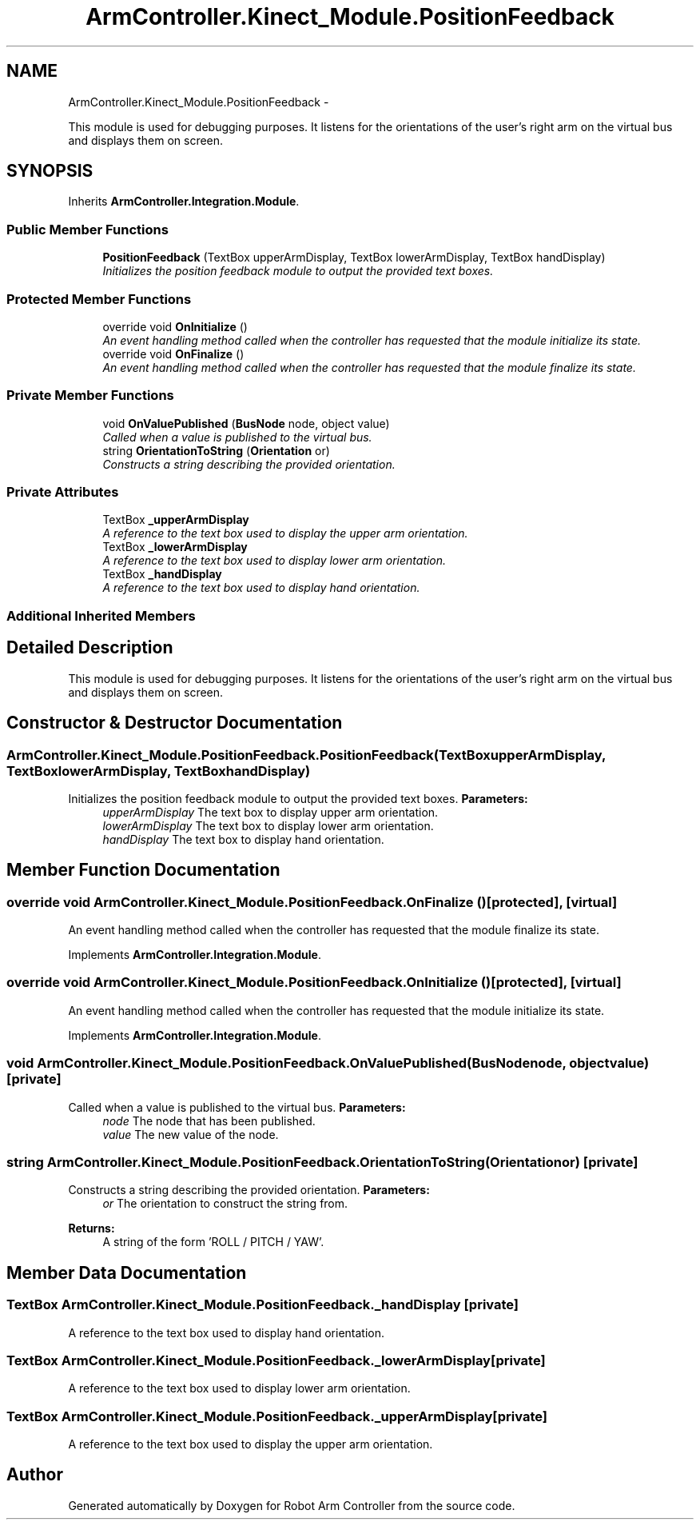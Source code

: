 .TH "ArmController.Kinect_Module.PositionFeedback" 3 "Fri Dec 14 2012" "Version 0.5" "Robot Arm Controller" \" -*- nroff -*-
.ad l
.nh
.SH NAME
ArmController.Kinect_Module.PositionFeedback \- 
.PP
This module is used for debugging purposes\&. It listens for the orientations of the user's right arm on the virtual bus and displays them on screen\&.  

.SH SYNOPSIS
.br
.PP
.PP
Inherits \fBArmController\&.Integration\&.Module\fP\&.
.SS "Public Member Functions"

.in +1c
.ti -1c
.RI "\fBPositionFeedback\fP (TextBox upperArmDisplay, TextBox lowerArmDisplay, TextBox handDisplay)"
.br
.RI "\fIInitializes the position feedback module to output the provided text boxes\&. \fP"
.in -1c
.SS "Protected Member Functions"

.in +1c
.ti -1c
.RI "override void \fBOnInitialize\fP ()"
.br
.RI "\fIAn event handling method called when the controller has requested that the module initialize its state\&. \fP"
.ti -1c
.RI "override void \fBOnFinalize\fP ()"
.br
.RI "\fIAn event handling method called when the controller has requested that the module finalize its state\&. \fP"
.in -1c
.SS "Private Member Functions"

.in +1c
.ti -1c
.RI "void \fBOnValuePublished\fP (\fBBusNode\fP node, object value)"
.br
.RI "\fICalled when a value is published to the virtual bus\&. \fP"
.ti -1c
.RI "string \fBOrientationToString\fP (\fBOrientation\fP or)"
.br
.RI "\fIConstructs a string describing the provided orientation\&. \fP"
.in -1c
.SS "Private Attributes"

.in +1c
.ti -1c
.RI "TextBox \fB_upperArmDisplay\fP"
.br
.RI "\fIA reference to the text box used to display the upper arm orientation\&. \fP"
.ti -1c
.RI "TextBox \fB_lowerArmDisplay\fP"
.br
.RI "\fIA reference to the text box used to display lower arm orientation\&. \fP"
.ti -1c
.RI "TextBox \fB_handDisplay\fP"
.br
.RI "\fIA reference to the text box used to display hand orientation\&. \fP"
.in -1c
.SS "Additional Inherited Members"
.SH "Detailed Description"
.PP 
This module is used for debugging purposes\&. It listens for the orientations of the user's right arm on the virtual bus and displays them on screen\&. 


.SH "Constructor & Destructor Documentation"
.PP 
.SS "ArmController\&.Kinect_Module\&.PositionFeedback\&.PositionFeedback (TextBoxupperArmDisplay, TextBoxlowerArmDisplay, TextBoxhandDisplay)"

.PP
Initializes the position feedback module to output the provided text boxes\&. \fBParameters:\fP
.RS 4
\fIupperArmDisplay\fP The text box to display upper arm orientation\&.
.br
\fIlowerArmDisplay\fP The text box to display lower arm orientation\&.
.br
\fIhandDisplay\fP The text box to display hand orientation\&.
.RE
.PP

.SH "Member Function Documentation"
.PP 
.SS "override void ArmController\&.Kinect_Module\&.PositionFeedback\&.OnFinalize ()\fC [protected]\fP, \fC [virtual]\fP"

.PP
An event handling method called when the controller has requested that the module finalize its state\&. 
.PP
Implements \fBArmController\&.Integration\&.Module\fP\&.
.SS "override void ArmController\&.Kinect_Module\&.PositionFeedback\&.OnInitialize ()\fC [protected]\fP, \fC [virtual]\fP"

.PP
An event handling method called when the controller has requested that the module initialize its state\&. 
.PP
Implements \fBArmController\&.Integration\&.Module\fP\&.
.SS "void ArmController\&.Kinect_Module\&.PositionFeedback\&.OnValuePublished (\fBBusNode\fPnode, objectvalue)\fC [private]\fP"

.PP
Called when a value is published to the virtual bus\&. \fBParameters:\fP
.RS 4
\fInode\fP The node that has been published\&.
.br
\fIvalue\fP The new value of the node\&.
.RE
.PP

.SS "string ArmController\&.Kinect_Module\&.PositionFeedback\&.OrientationToString (\fBOrientation\fPor)\fC [private]\fP"

.PP
Constructs a string describing the provided orientation\&. \fBParameters:\fP
.RS 4
\fIor\fP The orientation to construct the string from\&.
.RE
.PP
\fBReturns:\fP
.RS 4
A string of the form 'ROLL / PITCH / YAW'\&.
.RE
.PP

.SH "Member Data Documentation"
.PP 
.SS "TextBox ArmController\&.Kinect_Module\&.PositionFeedback\&._handDisplay\fC [private]\fP"

.PP
A reference to the text box used to display hand orientation\&. 
.SS "TextBox ArmController\&.Kinect_Module\&.PositionFeedback\&._lowerArmDisplay\fC [private]\fP"

.PP
A reference to the text box used to display lower arm orientation\&. 
.SS "TextBox ArmController\&.Kinect_Module\&.PositionFeedback\&._upperArmDisplay\fC [private]\fP"

.PP
A reference to the text box used to display the upper arm orientation\&. 

.SH "Author"
.PP 
Generated automatically by Doxygen for Robot Arm Controller from the source code\&.
